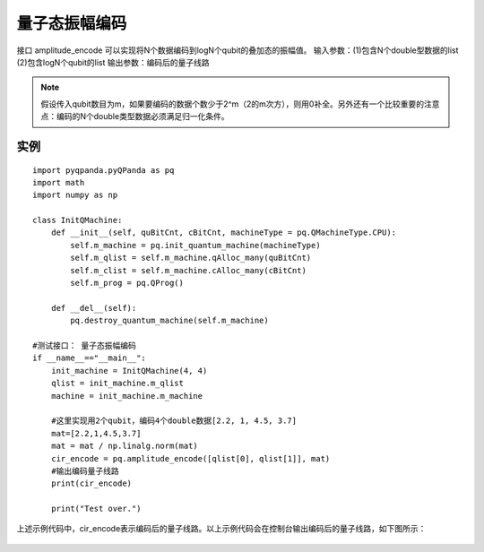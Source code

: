 .. 量子态振幅编码:

量子态振幅编码
====================

接口 amplitude_encode 可以实现将N个数据编码到logN个qubit的叠加态的振幅值。
输入参数：(1)包含N个double型数据的list  (2)包含logN个qubit的list
输出参数：编码后的量子线路

.. note:: 假设传入qubit数目为m，如果要编码的数据个数少于2^m（2的m次方），则用0补全。另外还有一个比较重要的注意点：编码的N个double类型数据必须满足归一化条件。

实例
---------------

::

    import pyqpanda.pyQPanda as pq
    import math
    import numpy as np

    class InitQMachine:
        def __init__(self, quBitCnt, cBitCnt, machineType = pq.QMachineType.CPU):
            self.m_machine = pq.init_quantum_machine(machineType)
            self.m_qlist = self.m_machine.qAlloc_many(quBitCnt)
            self.m_clist = self.m_machine.cAlloc_many(cBitCnt)
            self.m_prog = pq.QProg()

        def __del__(self):
            pq.destroy_quantum_machine(self.m_machine)

    #测试接口： 量子态振幅编码
    if __name__=="__main__":
        init_machine = InitQMachine(4, 4)
        qlist = init_machine.m_qlist
        machine = init_machine.m_machine
        
        #这里实现用2个qubit，编码4个double数据[2.2, 1, 4.5, 3.7]
        mat=[2.2,1,4.5,3.7]
        mat = mat / np.linalg.norm(mat)
        cir_encode = pq.amplitude_encode([qlist[0], qlist[1]], mat)
        #输出编码量子线路
        print(cir_encode)
        
        print("Test over.")

上述示例代码中，cir_encode表示编码后的量子线路。以上示例代码会在控制台输出编码后的量子线路，如下图所示：

.. figure:: ./images/amplitude_encode_circuit.png
   :alt:
